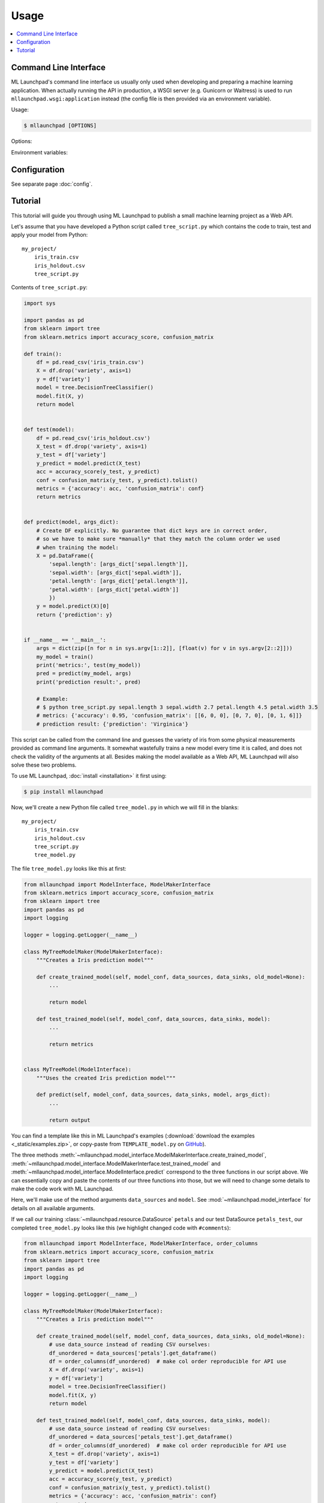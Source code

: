 ==============================================================================
Usage
==============================================================================

.. contents:: :local:

.. _cli:

Command Line Interface
------------------------------------------------------------------------------

ML Launchpad's command line interface us usually only used when developing and
preparing a machine learning application. When actually
running the API in production, a WSGI server (e.g. Gunicorn
or Waitress) is used to run ``mllaunchpad.wsgi:application`` instead
(the config file is then provided via an environment variable).

Usage:

.. code-block:: console

    $ mllaunchpad [OPTIONS]

.. program:: mllaunchpad

Options:

.. option:: -c <config_file>, --config <config_file>

    (Optional) Load configuration from <config_file>

.. option:: -t, --train

    Train, test and then store a new model (with test results).

.. option:: -r, --retest

    Retest an existing model and add test results to metadata.

.. option:: -p, --predict

    Run prediction on an existing model (with empty input).

.. option:: -a, --api

    Run API server (in debug mode, UNSAFE).

.. option:: -g <data_source>, --generateraml  <data_source>

    Generate and print RAML template based on data source <data_source>.

.. option:: -h, --help

    Print help.

.. option:: -v, --version

    Print the version.

Environment variables:

.. envvar:: LAUNCHPAD_CFG

    (Optional) path to :doc:`configuration file <config>`

.. envvar:: LAUNCHPAD_LOG

    (Optional) path to `logging configuration file <https://docs.python.org/3.8/library/logging.config.html>`_


Configuration
------------------------------------------------------------------------------

See separate page :doc:`config`.


.. _tutorial:

Tutorial
------------------------------------------------------------------------------

This tutorial will guide you through using ML Launchpad to publish
a small machine learning project as a Web API.

Let's assume that you have developed a Python script called ``tree_script.py``
which contains the code to train, test and apply your model from Python::

    my_project/
        iris_train.csv
        iris_holdout.csv
        tree_script.py

Contents of ``tree_script.py``:

.. code-block:: python

    import sys

    import pandas as pd
    from sklearn import tree
    from sklearn.metrics import accuracy_score, confusion_matrix

    def train():
        df = pd.read_csv('iris_train.csv')
        X = df.drop('variety', axis=1)
        y = df['variety']
        model = tree.DecisionTreeClassifier()
        model.fit(X, y)
        return model


    def test(model):
        df = pd.read_csv('iris_holdout.csv')
        X_test = df.drop('variety', axis=1)
        y_test = df['variety']
        y_predict = model.predict(X_test)
        acc = accuracy_score(y_test, y_predict)
        conf = confusion_matrix(y_test, y_predict).tolist()
        metrics = {'accuracy': acc, 'confusion_matrix': conf}
        return metrics


    def predict(model, args_dict):
        # Create DF explicitly. No guarantee that dict keys are in correct order,
        # so we have to make sure *manually* that they match the column order we used
        # when training the model:
        X = pd.DataFrame({
            'sepal.length': [args_dict['sepal.length']],
            'sepal.width': [args_dict['sepal.width']],
            'petal.length': [args_dict['petal.length']],
            'petal.width': [args_dict['petal.width']]
            })
        y = model.predict(X)[0]
        return {'prediction': y}


    if __name__ == '__main__':
        args = dict(zip([n for n in sys.argv[1::2]], [float(v) for v in sys.argv[2::2]]))
        my_model = train()
        print('metrics:', test(my_model))
        pred = predict(my_model, args)
        print('prediction result:', pred)

        # Example:
        # $ python tree_script.py sepal.length 3 sepal.width 2.7 petal.length 4.5 petal.width 3.5
        # metrics: {'accuracy': 0.95, 'confusion_matrix': [[6, 0, 0], [0, 7, 0], [0, 1, 6]]}
        # prediction result: {'prediction': 'Virginica'}


This script can be called from the command line and
guesses the variety of iris from some physical measurements provided
as command line arguments. It somewhat wastefully trains a new model
every time it is called, and does not check the validity of the arguments
at all. Besides making the model available as a Web API, ML Launchpad will
also solve these two problems.

To use ML Launchpad, :doc:`install <installation>` it first using:

.. code-block:: console

    $ pip install mllaunchpad

Now, we'll create a new Python file called ``tree_model.py`` in which we will fill in the
blanks::

    my_project/
        iris_train.csv
        iris_holdout.csv
        tree_script.py
        tree_model.py

The file ``tree_model.py`` looks like this at first:

.. code-block:: python

    from mllaunchpad import ModelInterface, ModelMakerInterface
    from sklearn.metrics import accuracy_score, confusion_matrix
    from sklearn import tree
    import pandas as pd
    import logging

    logger = logging.getLogger(__name__)

    class MyTreeModelMaker(ModelMakerInterface):
        """Creates a Iris prediction model"""

        def create_trained_model(self, model_conf, data_sources, data_sinks, old_model=None):
            ...

            return model

        def test_trained_model(self, model_conf, data_sources, data_sinks, model):
            ...

            return metrics


    class MyTreeModel(ModelInterface):
        """Uses the created Iris prediction model"""

        def predict(self, model_conf, data_sources, data_sinks, model, args_dict):
            ...

            return output


You can find a template like this in ML Launchpad's examples
(:download:`download the examples <_static/examples.zip>`,
or copy-paste from ``TEMPLATE_model.py`` on `GitHub <https://github.com/schuderer/mllaunchpad/blob/master/examples/TEMPLATE_model.py>`_).

The three methods
:meth:`~mllaunchpad.model_interface.ModelMakerInterface.create_trained_model`,
:meth:`~mllaunchpad.model_interface.ModelMakerInterface.test_trained_model`
and :meth:`~mllaunchpad.model_interface.ModelInterface.predict`
correspond to the three functions in our script above.
We can essentially copy and paste the contents of our three functions into
those, but we will need to change some details to make the code work with
ML Launchpad.

Here, we'll make use of the method arguments ``data_sources`` and ``model``.
See :mod:`~mllaunchpad.model_interface` for details on all available
arguments.

If we call our training :class:`~mllaunchpad.resource.DataSource` ``petals`` and our test
DataSource ``petals_test``, our completed ``tree_model.py`` looks
like this (we highlight changed code with ``#comments``):

.. code-block:: python

    from mllaunchpad import ModelInterface, ModelMakerInterface, order_columns
    from sklearn.metrics import accuracy_score, confusion_matrix
    from sklearn import tree
    import pandas as pd
    import logging

    logger = logging.getLogger(__name__)

    class MyTreeModelMaker(ModelMakerInterface):
        """Creates a Iris prediction model"""

        def create_trained_model(self, model_conf, data_sources, data_sinks, old_model=None):
            # use data_source instead of reading CSV ourselves:
            df_unordered = data_sources['petals'].get_dataframe()
            df = order_columns(df_unordered)  # make col order reproducible for API use
            X = df.drop('variety', axis=1)
            y = df['variety']
            model = tree.DecisionTreeClassifier()
            model.fit(X, y)
            return model

        def test_trained_model(self, model_conf, data_sources, data_sinks, model):
            # use data_source instead of reading CSV ourselves:
            df_unordered = data_sources['petals_test'].get_dataframe()
            df = order_columns(df_unordered)  # make col order reproducible for API use
            X_test = df.drop('variety', axis=1)
            y_test = df['variety']
            y_predict = model.predict(X_test)
            acc = accuracy_score(y_test, y_predict)
            conf = confusion_matrix(y_test, y_predict).tolist()
            metrics = {'accuracy': acc, 'confusion_matrix': conf}
            return metrics


    class MyTreeModel(ModelInterface):
        """Uses the created Iris prediction model"""

        def predict(self, model_conf, data_sources, data_sinks, model, args_dict):
            # No changes required, but instead of this clumsy construct here...
            # X = pd.DataFrame({
            #     'sepal.length': [args_dict['sepal.length']],
            #     'sepal.width': [args_dict['sepal.width']],
            #     'petal.length': [args_dict['petal.length']],
            #     'petal.width': [args_dict['petal.width']]
            #     })
            # ... we can use this much shorter method thanks to using
            # order_columns earlier, guaranteeing deterministic column ordering:
            X = order_columns(pd.DataFrame(args_dict, index=[0]))
            y = model.predict(X)[0]
            return {'prediction': y}

So we are now getting our data from the ``data_source`` arguments
instead of directly from ``csv`` files, and we get our ``model``
object passed as an argument, same as before.

The three methods return the same things as our own functions:

* :meth:`~mllaunchpad.model_interface.ModelMakerInterface.create_trained_model`
  returns a trained model object (can be pretty much anything),

* :meth:`~mllaunchpad.model_interface.ModelMakerInterface.test_trained_model`
  returns a ``dict`` with
  metrics (can also contain ``lists``, numpy arrays or pandas DataFrames), and

* :meth:`~mllaunchpad.model_interface.ModelInterface.predict`
  returns a prediction (usually a ``dict``, but
  can also contain ``lists``, numpy arrays or pandas DataFrames).


Next, we will configure some extra info about our model,
as well as tell ML Launchpad where to find
the ``petal`` and ``petal_test`` :class:`~mllaunchpad.resource.DataSource` s.

Create a file called ``tree_cfg.yml``::

    my_project/
        iris_train.csv
        iris_holdout.csv
        tree_model.py
        tree_cfg.yml

(We're done with our original ``tree_script.py`` so I've removed it)

Contents of ``tree_cfg.yml``:

.. code-block:: yaml

    datasources:
      petals:
        type: csv
        path: ./iris_train.csv  # The string can also be a URL. Valid URL schemes include http, ftp, s3, and file.
        expires: 0  # -1: never (=cached forever), 0: immediately (=no caching), >0: time in seconds.
        options: {}
        tags: train
      petals_test:
        type: csv
        path: ./iris_holdout.csv
        expires: 3600
        options: {}
        tags: test

    model_store:
      location: ./model_store  # Just in current directory for now

    model:
      name: TreeModel
      version: '0.0.1'  # use semantic versioning (<breaking>.<adding>.<fix>), first segment will be used in API url as e.g. .../v1/...
      module: tree_model  # same as file name without .py
      train_options: {}
      predict_options: {}

    api:
      name: iris  # name of the service api
      raml: tree.raml
      preload_datasources: False  # Load datasources into memory before any predictions. Only makes sense with caching.


Here, we define our ``datasources`` so ML Launchpad knows where to find the
data we refer to from our model. Besides ``csv`` files,
other types of DataSources are supported, and
:ref:`extending DataSources <extending>` is also possible.
(see module :class:`~mllaunchpad.resource` for more information on supported
builtin :class:`~mllaunchpad.resource.DataSources`).

The ``model_store`` is just a directory where all trained models will
be stored together with their metrics.

The ``model`` section gives our model a name and version which will be
used to uniquely identify it when saving/loading. Here, we also
provide the importable name of our ``tree_model.py``, which is just
``tree_model``. If it were in a package (directory) called ``something``,
we would write ``something.tree_model`` instead.
It's a good idea to make sure our model is in Pythons path (``sys.path``
or ``PYTHONPATH``) so it can be found when ML Launchpad wants to import it.

The ``api`` section provides details on the Web API we want to publish.
This section is maybe surprisingly empty. The reason is that the API
definition is off-loaded into a *RESTful API Markup Language* (RAML) file.

You can genereate a RAML file using the command line tool that has
been installed when you installed ML Launchpad:

.. code-block:: console

    $ mllaunchpad --config=tree_cfg.yml --generateraml=petals >tree.raml

This creates the API definition file ``tree.raml`` using the columns
and their types in the ``petals`` datasource for defining parameters.
We still need to adapt this file a little because it also lists
our target variable ``variety`` as an input parameter, which we don't
want, so we edit the file and remove these lines:

.. code-block:: yaml

      variety:
        displayName: Friendly Name of variety
        type: string
        description: Description of what variety really is
        example: 'Versicolor'
        required: true

This is the only change which is necessary from a technical standpoint.
Feel free to read the RAML file and improve the template descriptions
there, correct ``mythings`` to something that makes sense, like
``varieties``, adapt the output format to what you want to use, and so on.

Our model is done! Let's try it out.

.. code-block:: console

    $ mllaunchpad --config=tree_cfg.yml --train

Now we have a trained model in our ``model_store``. Let's run a test Web API
(only for debug purposes, :doc:`see here <about>` for running production APIs):

.. code-block:: console

    $ mllaunchpad --config=tree_cfg.yml --api

We can find a test URL in our generated ``tree.raml``. Just remove
the ``&variety=...`` part, and open the link
http://127.0.0.1:5000/iris/v0/mythings?sepal.length=5.6&sepal.width=2.7&petal.length=4.2&petal.width=1.3
e.g. in Chrome. You can see the result of our model's prediction
immediately:

.. code-block:: json

    {
        "prediction": "Versicolor"
    }

Automatic input validation is included for free. Try changing the URL to
provide a string value instead of a number, or remove one of the parameters,
and you get a message explaining what is wrong.

What we have now is what is called RESTful API. Web APIs like this are easy
to use by other systems or web sites to include your model's
predictions in their functionality.

Here's a quick hacked-together HTML page which makes the predictions
available to an end user:

.. code-block:: html

  <!DOCTYPE html>
  <html><body>
      <h2>Iris Tree Demo</h2>
      <p>
          Sepal Width: <input id="sl" type="range" min="0.1" max="7" step="0.1"><br>
          Sepal Length: <input id="sw" type="range" min="0.1" max="7" step="0.1"><br>
          Petal Length: <input id="pl" type="range" min="0.1" max="7" step="0.1"><br>
          Petal Width: <input id="pw" type="range" min="0.1" max="7" step="0.1"><br>
      </p>
      <p id="output"></p>
      <script>
          function predict() {
              let sl = document.querySelector('#sl').value;
              let sw = document.querySelector('#sw').value;
              let pl = document.querySelector('#pl').value;
              let pw = document.querySelector('#pw').value;
              fetch(`http://127.0.0.1:5000/iris/v0/mythings?sepal.length=${sl}&sepal.width=${sw}&petal.length=${pl}&petal.width=${pw}`)
              .then(function(response) {
                  console.log(response);
                  return response.json();
              })
              .then(function(myJson) {
                  console.log(myJson);
                  document.querySelector('#output').innerHTML =
                    `This is an example of the ${myJson.iris_variety} variety`;
              });
          }
          let inputs = document.querySelectorAll('input');
          for (let input of inputs) {
              input.addEventListener('change', predict, false);
          }
      </script>
  </body></html>

If you put prototype HTML interfaces like this in a ``static`` subfolder, then
they will be accessible at e.g. http://127.0.0.1:5000/static/tree.html.
Keep in mind that this is only for demo/debug usage, not for production. The
position of the ``static`` subfolder is governed by the ``api:root_path`` key
(with a default value of ``.``) in your config file.

You can find this and other examples `here <https://github.com/schuderer/mllaunchpad/>`_
(`download <_static/examples.zip>`_).
To run the ``tree`` example from this tutorial:

.. code-block:: console

    $ cd examples
    $ mllaunchpad --config=tree_cfg.yml --train
    $ mllaunchpad --config=tree_cfg.yml --api

Then open http://127.0.0.1:5000/static/tree.html in your browser.

To learn more, have a look at the examples provided in `mllaunchpad's GitHub repository <https://github.com/schuderer/mllaunchpad/>`_
(`examples as zip file <_static/examples.zip>`_).
